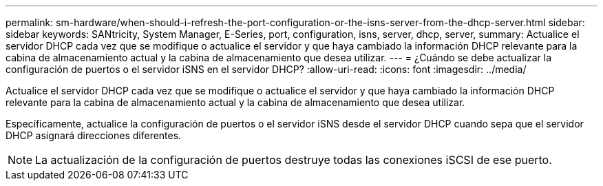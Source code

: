 ---
permalink: sm-hardware/when-should-i-refresh-the-port-configuration-or-the-isns-server-from-the-dhcp-server.html 
sidebar: sidebar 
keywords: SANtricity, System Manager, E-Series, port, configuration, isns, server, dhcp, server, 
summary: Actualice el servidor DHCP cada vez que se modifique o actualice el servidor y que haya cambiado la información DHCP relevante para la cabina de almacenamiento actual y la cabina de almacenamiento que desea utilizar. 
---
= ¿Cuándo se debe actualizar la configuración de puertos o el servidor iSNS en el servidor DHCP?
:allow-uri-read: 
:icons: font
:imagesdir: ../media/


[role="lead"]
Actualice el servidor DHCP cada vez que se modifique o actualice el servidor y que haya cambiado la información DHCP relevante para la cabina de almacenamiento actual y la cabina de almacenamiento que desea utilizar.

Específicamente, actualice la configuración de puertos o el servidor iSNS desde el servidor DHCP cuando sepa que el servidor DHCP asignará direcciones diferentes.

[NOTE]
====
La actualización de la configuración de puertos destruye todas las conexiones iSCSI de ese puerto.

====